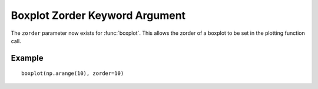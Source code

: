 Boxplot Zorder Keyword Argument
-------------------------------

The ``zorder`` parameter now exists for :func:`boxplot`. This allows the zorder
of a boxplot to be set in the plotting function call.

Example
```````
::

    boxplot(np.arange(10), zorder=10)
